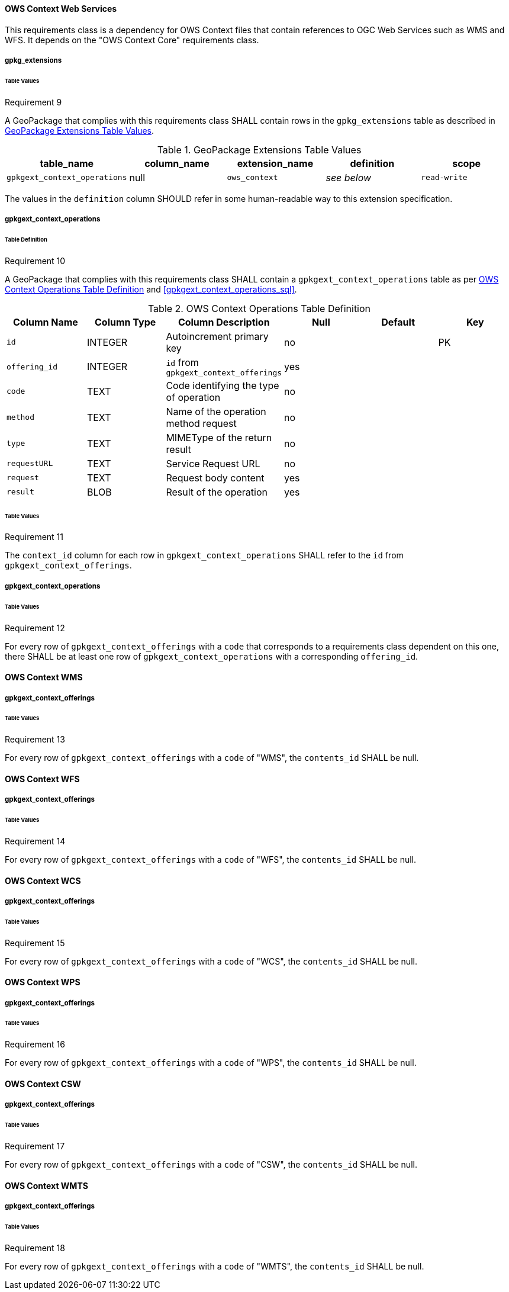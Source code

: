==== OWS Context Web Services
This requirements class is a dependency for OWS Context files that contain references to OGC Web Services such as WMS and WFS. It depends on the "OWS Context Core" requirements class.

===== gpkg_extensions
====== Table Values
[[r9]]
[caption=""]
.Requirement 9
====
A GeoPackage that complies with this requirements class SHALL contain rows in the `gpkg_extensions` table as described in <<gpkg_extensions_values_table>>. 
====
[[gpkg_extensions_values_table]]
.GeoPackage Extensions Table Values
[cols=",,,,",options="header",]
|=======================================================================
|table_name |column_name |extension_name |definition |scope
|`gpkgext_context_operations` |null |`ows_context` |_see below_ |`read-write`
|=======================================================================

The values in the `definition` column SHOULD refer in some human-readable way to this extension specification.

===== gpkgext_context_operations
====== Table Definition
[[r10]]
[caption=""]
.Requirement 10
====
A GeoPackage that complies with this requirements class  SHALL contain a `gpkgext_context_operations` table as per <<gpkgext_context_operations_table>> and <<gpkgext_context_operations_sql>>.
====

[[gpkgext_context_operations_table]]
.OWS Context Operations Table Definition
[cols=",,,,,",options="header",]
|=======================================================================
|Column Name |Column Type |Column Description |Null |Default |Key
|`id` |INTEGER |Autoincrement primary key |no | |PK
|`offering_id`   |INTEGER   |`id` from `gpkgext_context_offerings` |yes   |   |   
|`code`   |TEXT   |Code identifying the type of operation   |no   |   |   
|`method` |TEXT   |Name of the operation method request     |no   |   |   
|`type`   |TEXT   |MIMEType of the return result            |no   |   |   
|`requestURL`   |TEXT   |Service Request URL                |no   |   |   
|`request`   |TEXT   |Request body content   |yes   |   |   
|`result`   |BLOB   |Result of the operation   |yes   |   |   
|=======================================================================

====== Table Values
[[r11]]
[caption=""]
.Requirement 11
====
The `context_id` column for each row in `gpkgext_context_operations` SHALL refer to the `id` from `gpkgext_context_offerings`.
====

===== gpkgext_context_operations
====== Table Values
[[r12]]
[caption=""]
.Requirement 12
====
For every row of `gpkgext_context_offerings` with a `code` that corresponds to a requirements class dependent on this one, there SHALL be at least one row of `gpkgext_context_operations` with a corresponding `offering_id`.
====

==== OWS Context WMS
===== gpkgext_context_offerings
====== Table Values
[[r13]]
[caption=""]
.Requirement 13
====
For every row of `gpkgext_context_offerings` with a `code` of "WMS", the `contents_id` SHALL be null.
====

==== OWS Context WFS
===== gpkgext_context_offerings
====== Table Values
[[r14]]
[caption=""]
.Requirement 14
====
For every row of `gpkgext_context_offerings` with a `code` of "WFS", the `contents_id` SHALL be null.
====

==== OWS Context WCS
===== gpkgext_context_offerings
====== Table Values
[[r15]]
[caption=""]
.Requirement 15
====
For every row of `gpkgext_context_offerings` with a `code` of "WCS", the `contents_id` SHALL be null.
====

==== OWS Context WPS
===== gpkgext_context_offerings
====== Table Values
[[r16]]
[caption=""]
.Requirement 16
====
For every row of `gpkgext_context_offerings` with a `code` of "WPS", the `contents_id` SHALL be null.
====

==== OWS Context CSW
===== gpkgext_context_offerings
====== Table Values
[[r17]]
[caption=""]
.Requirement 17
====
For every row of `gpkgext_context_offerings` with a `code` of "CSW", the `contents_id` SHALL be null.
====

==== OWS Context WMTS
===== gpkgext_context_offerings
====== Table Values
[[r18]]
[caption=""]
.Requirement 18
====
For every row of `gpkgext_context_offerings` with a `code` of "WMTS", the `contents_id` SHALL be null.
====

